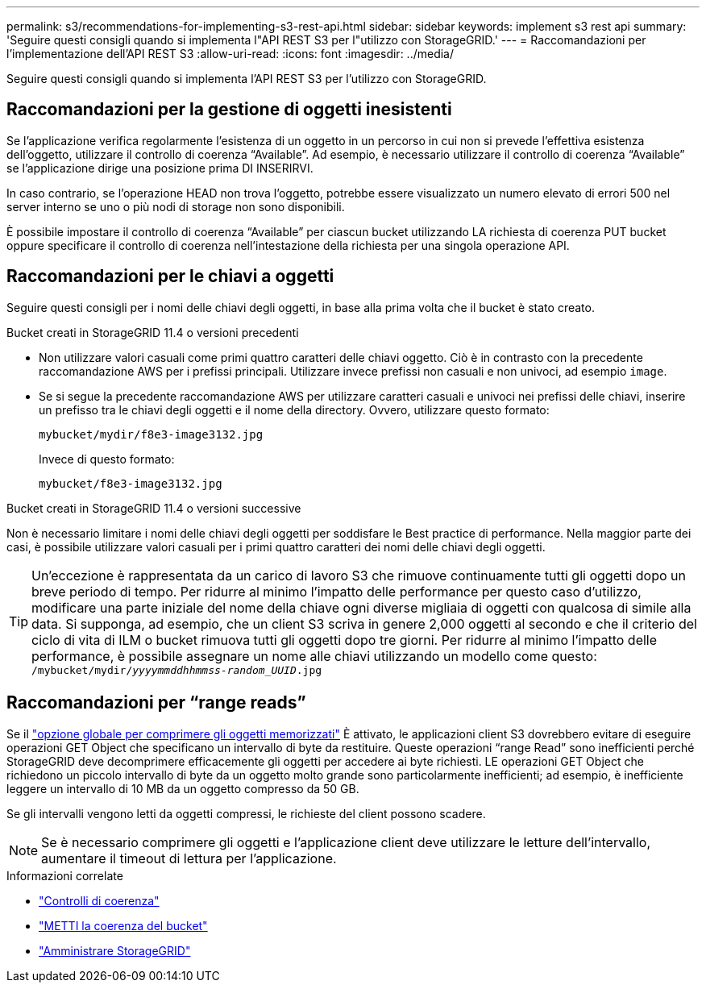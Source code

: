 ---
permalink: s3/recommendations-for-implementing-s3-rest-api.html 
sidebar: sidebar 
keywords: implement s3 rest api 
summary: 'Seguire questi consigli quando si implementa l"API REST S3 per l"utilizzo con StorageGRID.' 
---
= Raccomandazioni per l'implementazione dell'API REST S3
:allow-uri-read: 
:icons: font
:imagesdir: ../media/


[role="lead"]
Seguire questi consigli quando si implementa l'API REST S3 per l'utilizzo con StorageGRID.



== Raccomandazioni per la gestione di oggetti inesistenti

Se l'applicazione verifica regolarmente l'esistenza di un oggetto in un percorso in cui non si prevede l'effettiva esistenza dell'oggetto, utilizzare il controllo di coerenza "`Available`". Ad esempio, è necessario utilizzare il controllo di coerenza "`Available`" se l'applicazione dirige una posizione prima DI INSERIRVI.

In caso contrario, se l'operazione HEAD non trova l'oggetto, potrebbe essere visualizzato un numero elevato di errori 500 nel server interno se uno o più nodi di storage non sono disponibili.

È possibile impostare il controllo di coerenza "`Available`" per ciascun bucket utilizzando LA richiesta di coerenza PUT bucket oppure specificare il controllo di coerenza nell'intestazione della richiesta per una singola operazione API.



== Raccomandazioni per le chiavi a oggetti

Seguire questi consigli per i nomi delle chiavi degli oggetti, in base alla prima volta che il bucket è stato creato.

.Bucket creati in StorageGRID 11.4 o versioni precedenti
* Non utilizzare valori casuali come primi quattro caratteri delle chiavi oggetto. Ciò è in contrasto con la precedente raccomandazione AWS per i prefissi principali. Utilizzare invece prefissi non casuali e non univoci, ad esempio `image`.
* Se si segue la precedente raccomandazione AWS per utilizzare caratteri casuali e univoci nei prefissi delle chiavi, inserire un prefisso tra le chiavi degli oggetti e il nome della directory. Ovvero, utilizzare questo formato:
+
`mybucket/mydir/f8e3-image3132.jpg`

+
Invece di questo formato:

+
`mybucket/f8e3-image3132.jpg`



.Bucket creati in StorageGRID 11.4 o versioni successive
Non è necessario limitare i nomi delle chiavi degli oggetti per soddisfare le Best practice di performance. Nella maggior parte dei casi, è possibile utilizzare valori casuali per i primi quattro caratteri dei nomi delle chiavi degli oggetti.


TIP: Un'eccezione è rappresentata da un carico di lavoro S3 che rimuove continuamente tutti gli oggetti dopo un breve periodo di tempo. Per ridurre al minimo l'impatto delle performance per questo caso d'utilizzo, modificare una parte iniziale del nome della chiave ogni diverse migliaia di oggetti con qualcosa di simile alla data. Si supponga, ad esempio, che un client S3 scriva in genere 2,000 oggetti al secondo e che il criterio del ciclo di vita di ILM o bucket rimuova tutti gli oggetti dopo tre giorni. Per ridurre al minimo l'impatto delle performance, è possibile assegnare un nome alle chiavi utilizzando un modello come questo: `/mybucket/mydir/_yyyymmddhhmmss_-_random_UUID_.jpg`



== Raccomandazioni per "`range reads`"

Se il link:../admin/configuring-stored-object-compression.html["opzione globale per comprimere gli oggetti memorizzati"] È attivato, le applicazioni client S3 dovrebbero evitare di eseguire operazioni GET Object che specificano un intervallo di byte da restituire. Queste operazioni "`range Read`" sono inefficienti perché StorageGRID deve decomprimere efficacemente gli oggetti per accedere ai byte richiesti. LE operazioni GET Object che richiedono un piccolo intervallo di byte da un oggetto molto grande sono particolarmente inefficienti; ad esempio, è inefficiente leggere un intervallo di 10 MB da un oggetto compresso da 50 GB.

Se gli intervalli vengono letti da oggetti compressi, le richieste del client possono scadere.


NOTE: Se è necessario comprimere gli oggetti e l'applicazione client deve utilizzare le letture dell'intervallo, aumentare il timeout di lettura per l'applicazione.

.Informazioni correlate
* link:consistency-controls.html["Controlli di coerenza"]
* link:put-bucket-consistency-request.html["METTI la coerenza del bucket"]
* link:../admin/index.html["Amministrare StorageGRID"]

